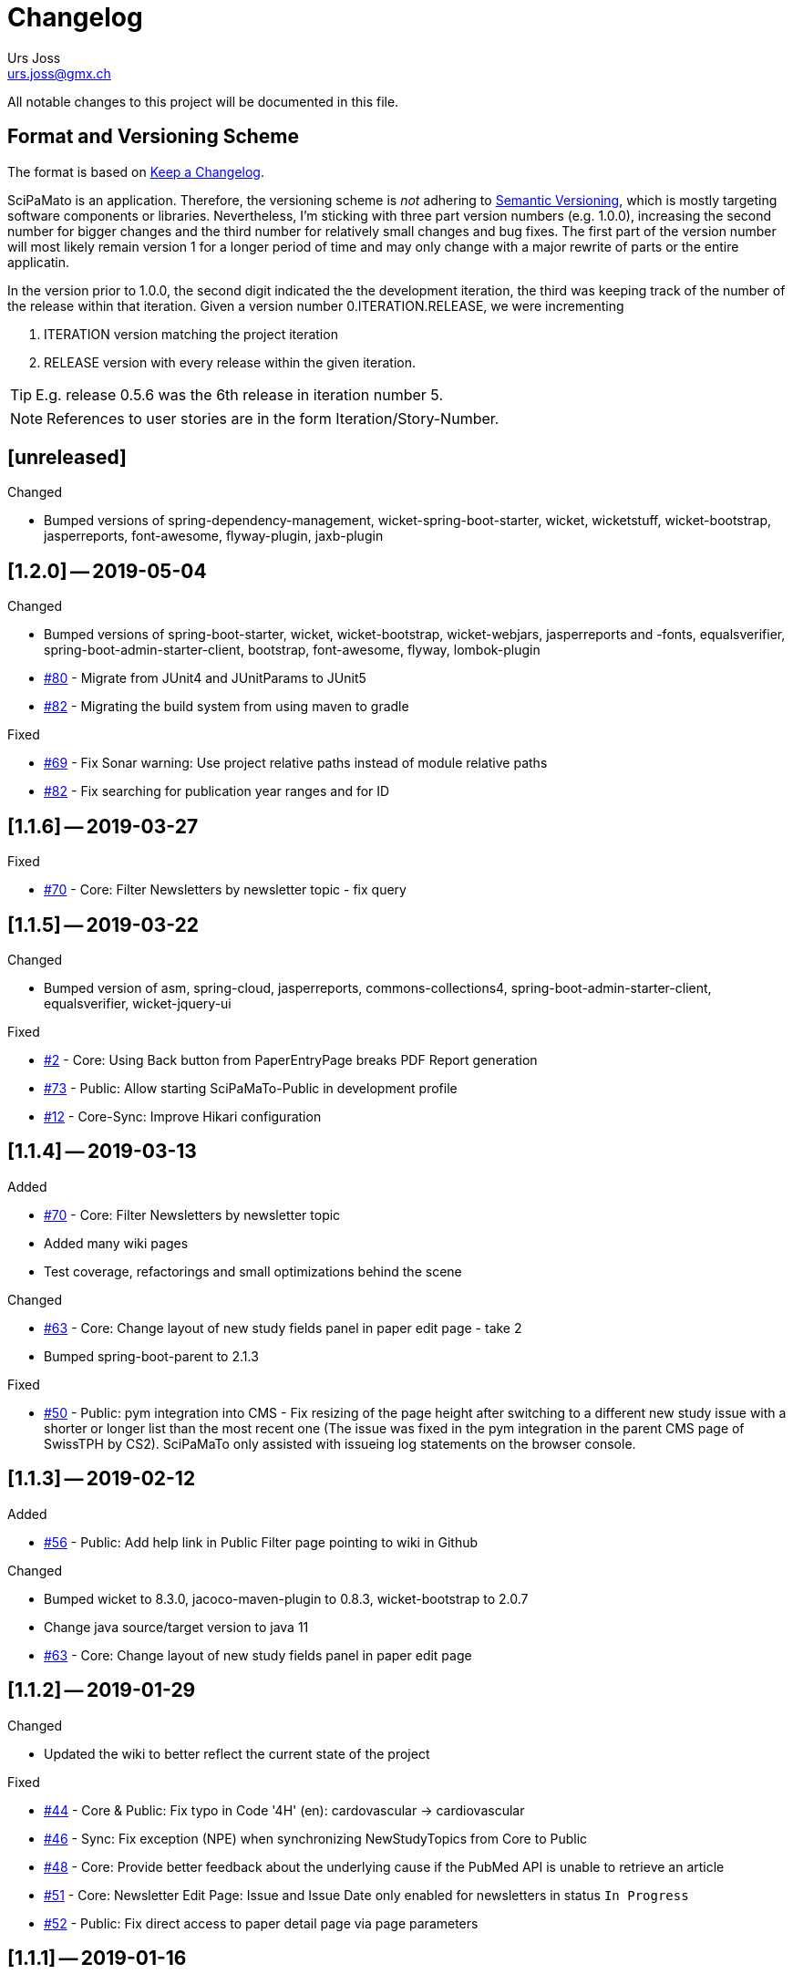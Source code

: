 = Changelog
Urs Joss <urs.joss@gmx.ch>
:icons: font
ifdef::env-github[]
:tip-caption: :bulb:
:note-caption: :information_source:
:important-caption: :heavy_exclamation_mark:
:caution-caption: :fire:
:warning-caption: :warning:
endif::[]
// Refs:
:url-issues: https://github.com/ursjoss/scipamato/issues/


All notable changes to this project will be documented in this file.

== Format and Versioning Scheme

The format is based on http://keepachangelog.com/en/1.0.0/[Keep a Changelog].

SciPaMato is an application. Therefore, the versioning scheme is _not_ adhering
to http://semver.org/spec/v2.0.0.html[Semantic Versioning], which is mostly
targeting software components or libraries. Nevertheless, I'm sticking with
three part version numbers (e.g. 1.0.0), increasing the second number for
bigger changes and the third number for relatively small changes and bug fixes.
The first part of the version number will most likely remain version 1 for a
longer period of time and may only change with a major rewrite of parts or the
entire applicatin.

In the version prior to 1.0.0, the second digit indicated the the development
iteration, the third was keeping track of the number of the release within that
iteration. Given a version number 0.ITERATION.RELEASE, we were incrementing

. ITERATION version matching the project iteration
. RELEASE version with every release within the given iteration.

TIP: E.g. release 0.5.6 was the 6th release in iteration number 5.

NOTE: References to user stories are in the form Iteration/Story-Number.

////

[[v0.0.0]]
== [0.0.0] -- 2018-00-00

.Added

.Changed

.Deprecated

.Removed

.Fixed

.Security

////

[[unreleased]]
== [unreleased]

.Added

.Changed
- Bumped versions of spring-dependency-management, wicket-spring-boot-starter,
  wicket, wicketstuff, wicket-bootstrap, jasperreports, font-awesome, flyway-plugin,
  jaxb-plugin

.Deprecated

.Removed

.Fixed

.Security


[[v1.2.0]]
== [1.2.0] -- 2019-05-04

.Changed
- Bumped versions of spring-boot-starter, wicket, wicket-bootstrap, wicket-webjars, jasperreports and -fonts,
  equalsverifier, spring-boot-admin-starter-client, bootstrap, font-awesome, flyway, lombok-plugin
- {url-issues}80[#80] - Migrate from JUnit4 and JUnitParams to JUnit5
- {url-issues}82[#82] - Migrating the build system from using maven to gradle

.Fixed
- {url-issues}69[#69] - Fix Sonar warning: Use project relative paths instead of module relative paths
- {url-issues}82[#82] - Fix searching for publication year ranges and for ID


[[v1.1.6]]
== [1.1.6] -- 2019-03-27

.Fixed
- {url-issues}70[#70] - Core: Filter Newsletters by newsletter topic - fix query


[[v1.1.5]]
== [1.1.5] -- 2019-03-22

.Changed
- Bumped version of asm, spring-cloud, jasperreports, commons-collections4,
  spring-boot-admin-starter-client, equalsverifier, wicket-jquery-ui

.Fixed
- {url-issues}2[#2] - Core: Using Back button from PaperEntryPage breaks PDF Report generation
- {url-issues}73[#73] - Public: Allow starting SciPaMaTo-Public in development profile
- {url-issues}12[#12] - Core-Sync: Improve Hikari configuration


[[v1.1.4]]
== [1.1.4] -- 2019-03-13

.Added
- {url-issues}70[#70] - Core: Filter Newsletters by newsletter topic
- Added many wiki pages
- Test coverage, refactorings and small optimizations behind the scene

.Changed
- {url-issues}63[#63] - Core: Change layout of new study fields panel in paper edit page - take 2
- Bumped spring-boot-parent to 2.1.3

.Fixed
- {url-issues}50[#50] - Public: pym integration into CMS - Fix resizing of the page height after
  switching to a different new study issue with a shorter or longer list than the most recent one
  (The issue was fixed in the pym integration in the parent CMS page of SwissTPH by CS2). SciPaMaTo
  only assisted with issueing log statements on the browser console.


[[v1.1.3]]
== [1.1.3] -- 2019-02-12

.Added
- {url-issues}56[#56] - Public: Add help link in Public Filter page pointing to wiki in Github

.Changed
- Bumped wicket to 8.3.0, jacoco-maven-plugin to 0.8.3, wicket-bootstrap to 2.0.7
- Change java source/target version to java 11
- {url-issues}63[#63] - Core: Change layout of new study fields panel in paper edit page


[[v1.1.2]]
== [1.1.2] -- 2019-01-29

.Changed
- Updated the wiki to better reflect the current state of the project

.Fixed
- {url-issues}44[#44] - Core & Public: Fix typo in Code '4H' (en): cardovascular -> cardiovascular
- {url-issues}46[#46] - Sync: Fix exception (NPE) when synchronizing NewStudyTopics from Core to Public
- {url-issues}48[#48] - Core: Provide better feedback about the underlying cause if the PubMed API is unable to retrieve an article
- {url-issues}51[#51] - Core: Newsletter Edit Page: Issue and Issue Date only enabled for newsletters in status `In Progress`
- {url-issues}52[#52] - Public: Fix direct access to paper detail page via page parameters


[[v1.1.1]]
== [1.1.1] -- 2019-01-16

.Changed
- {url-issues}34[#34] - Dependency updates: spring-boot-parent-2.1.2, jaxb-impl, spring-boot-admin-starter-client,equalsverifier, sonar-maven-plugin

.Removed
- {url-issues}42[#42] - Core: Remove ShortList report and rename ShortList+ to Results

.Fixed
- {url-issues}36[#36] - Core: Fix spacing in paper summary table PDF to prevent result field to be cut off
- {url-issues}38[#38] - Core: Fix `Class does not have a visible default constructor` in PaperEntryPage
- {url-issues}39[#39] - Core: Fix deleting search orders in the SearchOrderPage


[[v1.1.0]]
== [1.1.0] -- 2018-12-20

.Changed
- {url-issues}13[#13] - Core: SummaryPDF to show concatenated short fields if main fields methods/population/results are null.
  Also search by population place in quick search field `method`.
- {url-issues}17[#17] - Core: Let user filter by newsletter. Also enable (and fix) searching by newsletter topic and headline.
  Also fix auto-saving behavior of the non-tabbed fields in the Search Page.
- {url-issues}14[#14] - Migrate from local SonarQube server to SonarCloud

.Fixed
- {url-issues}16[#16] - Core: Fix editing Search Conditions by not automatically closing the page and triggering the search
  after having updated a field.
- Fixed License in POM file to reflecte the change from GPL3 to BSD-3


[[v1.0.5]]
== [1.0.5] -- 2018-12-03

.Changed
- {url-issues}9[#9] - Public: Reorder the filter fields in the SimpleFilterPanel
- Core: PaperEntryPage: Reduce row count of title field to 3

.Removed
- {url-issues}7[#7] - Core: Remove Validation from PaperEditPage. Message in the Synchronization Page seems to be enough.

.Fixed
- {url-issues}6[#6] - Core: Extension of the Literature Review PDF Report: Don't allow pagebreak within study


[[v1.0.4]]
== [1.0.4] -- 2018-12-02

.Added
- {url-issues}6[#6] - Core: Extension of the Literature Review PDF Report: Original without the goals field, additional one called Literature Review Plus with the goals field
- {url-issues}9[#9] - Public: Offer to search by study title

.Changed
- {url-issues}5[#5] - Core: Tweak Layout of paper entry page for smaller resolution screens
- {url-issues}7[#7] - Sync: Improve Synchronization feedback:
** Let the entire job fail if one job step fails
** Provide warn messages for unsynchronized entities (papers with no codes assigned)
- Updated dependencies: spring-boot, spring-boot-admin-starter-client, equalsverifier


[[v1.0.3]]
== [1.0.3] -- 2018-11-26

.Added
- Enhanced test coverage

.Fixed
- {url-issues}3[#3]: Core: Fix Exception when importing new paper from PubMed
- a couple of minor bugs


[[v1.0.2]]
== [1.0.2] -- 2018-11-26

.Added
- {url-issues}3[#3]: Core: Excluding papers from search from within paper edit page should not jump to the result page

.Fixed
- {url-issues}4[#4]: Core: Navigating from one paper to the next/previous in the paper entry page should keep the focus on the previously selected tab panel.


[[v1.0.1]]
== [1.0.1] -- 2018-11-21

.Added
- {url-issues}1[#1]: Translate Exception into more user friendly form:
                     DataViolationException when trying to delete code

.Changed
- Bumped version of dependencies: wicket 8.2.0, wicket-spring-boot-starter 2.1.5, wicket-bootstrap 2.0.6

.Fixed
- {url-issues}2[#2]: Error when creating literature review PDF after using the browsers back button (10/15)


[[v1.0.0]]
== [1.0.0] -- 2018-11-11

.Added
- 09/87: New short field ('Kurzerfassungs-Feld') conclusion.
         Synched to Public result field. Shown in some reports.
- 09/05 - Core: Add facilities to manage codes and code classes

.Changed
- Core: Moved Sync Menu into Reference Data Menu
- Public: Layout tweak in NewStudy list page
- Bumped dependencies: spring-boot-2.1.0, bval-jsr, spring-boot-admin-starter-client, equalsverifier
- Simplified dependency management:
** Remove explicit version overrides for dependencies managed already in spring-boot-super-pom (jOOQ,
   Flyway, lombok, mockito, assertj, byte-buddy, commons-lang3, jaxb-api, jaxb-runtime, maven-plugins
** Remove dependency management entry or at least version number for dependencies managed already
    in spring-boot-super-pom
- Migration to spring-boot-starter-parent-2.1.0
** Remove obsolete spring bean overrides
** Enable spring.main.allow-bean-definition-overriding where requiered (a. in case of overriding
    beans with test beans (test profile) and b. with spring batch jobRepository (production)
- Refactored ListPages for Codes, Keywords, Newsletter Topics abstracting common code
- 09/93 - Public: Limit width of keyword filter field

.Fixed
- 09/84 - Sync: Fix issue with obsolete reference data records in SciPaMaTo-Public not being deleted during sync.
  Also fixed foreign key constraint violation when trying to sync topics of newsletters that are not published.
  Fix sync of newsletter related tables based on wrong foreign key constraints
- 09/86 - Public: Fix padding in public search page
- 09/88 - Public: Fix typos


[[v0.9.4]]
== [0.9.4] -- 2018-10-28

.Added
- 09/73 - Core: Add facility to manage the keywords

.Changed
- Bumped dependencies spring-cloud, flyway
- Slightly improve the newsletter topic maintenance infrastructure (layout, back-button)

.Fixed
- 09/82 - Core: Fix Literaturliste-PDF-Report (include Goals and DOI)


[[v0.9.3]]
== [0.9.3] -- 2018-10-24

.Added

- 09/10 - Public: Allow filtering by keywords
- 09/80 - Core: Disable newsletter fields if paper is not assigned to newsletter

.Changed
- Update dependencies spring-boot-parent, flyway, byte-buddy, commons-lang3, mockito, equalsverifier,
  wicket-jquery-ui, byte-buddy, jaxb-api, jaxb-impl, jaxb-runtime, spring-boot-starter-admin-client

.Fixed
- 09/67 - Core: Remove obsolete newsletter topics from sort list
- 09/74 - Core: Prevent double clicks on buttons and disable save button until auto-save completed
- 09/44 - Core: Fix core access for users of type VIEWER


[[v0.9.2]]
== [0.9.2] -- 2018-10-03

.Changed
- Updated dependencies wicket, wicketstuff, wicket-bootstrap
- 09/64 - Core: Prepend the first word of the brand to the number label in the edit page
- 09/63 - Core: Make newPaper button in PaperListPage more distinguishable (Type Primary)
- 09/57 - Core: Do alert if Original Abstract differs between Pubmed and SciPaMaTo. Normalize line ends before comparing
- 09/72 - Core: Add newly created paper to head of id list for moving back and forth (after first save)

.Fixed
- Maximum Upload File Size correctly reset to 10M
- 09/57 - Core: Fix Pubmed import from file for certain html tags in text
                Not fixed for direct import from pubmed! (new dtd can't be parsed by jaxb)
- 09/59 - Core -> Public: Make sync more resilient by basing the sync on number instead of id


[[v0.9.1]]
== [0.9.1] -- 2018-09-17

.Added
- Public: French translation of the PublicPaperDetailPage
- 09/56 - Core: Access Pubmed using api_key if configured

.Changed
- Bumped dependency versions: spring-boot-starter, jOOQ, mockito, byte-buddy, equalsverifier, sonar-maven-plugin

.Fixed
- 09/43 - Core: Fix caching behavior for user role cache. Fixes internal error after adding user.
- 09/46 - Core: Improve layout of PaperEntryPage and ResultPanel
- 09/47 - Core/Public: Fix sort order of papers when paging through the paper detail pages
- Fixed adding/removing papers from newsletters


[[v0.9.0]]
== [0.9.0] -- 2018-09-09

.Added
- 09/41 - Public: Include configuration for commercial font IcoMoon
- 09/43 - Core: Allow users to modify their user record including password
- 09/43 - Core: Allow admins to manage user accounts and their roles

.Changed
- Bumped wicket-spring-boot-starter, wicket-bootstrap
- 09/45 - Public: BootstrapMultiselect configurable to switch from 'contains'
                  to 'startsWith/begins' search strategy (wicket-bootstrap-2.0.3)
- Use LocalDateTextField now bundled with wicket-bootstrap-2.0.3

.Fixed
- 09/49 - Core: Fix Summary Report - reset swapped fields
- 09/50 - Core: Fix parsing of location of aheadOfPrint Pubmed studies

.Security
- Viewers to access only PaperListPage/PaperEditPage

[[v0.8.9]]
== [0.8.9] -- 2018-08-30

.Added
- 08/50 - Public: Referential integrity constraints - where possible
- 08/45 - Core: Manage the Newsletter Topics
- 08/56: Synchronize languages from core to public
- 08/56: Implement pseudo-foreign-key-constraint logic for composite keys in SciPaMaTo-Public
- 08/58 - Core: Added ability to sort the newsletter topics + synchronize to SciPaMaTo-Public
- 08/61 - Core: Added validator checking for existing records with DOI or PM_ID assigned
- 08/60 - Public: List of new studies from previous newsletters on NewStudyListPage, as well
          as a list of links requested for by the customer (maintained in database)
- 08/65 - Public: Enable zapping through papers of a newsletter from within detail page

.Changed
- Bump dependencies: jOOQ, spring-cloud, assertj, jasperreports, asm, byte-buddy, commons-lang3
  maven-compiler-plugin, jacoco-maven-plugin
- Core: Collapsible Menu entries with submenu items
- 08/52 - Core: Raise default session timeout from 30 to 60 minutes. Separate cookie names
- 08/54: When synching from Core to Public: Use Kurzerfassungs-fields if main fields are missing
- Core -> Public: Increased the chunk sizes of some sync jobs
- 08/62: Enable switching locale of SciPaMaTo-Public from CMS when shown in iframe

.Fixed
- 08/49 - Core: Do not allow two newsletters in status WIP
- 08/59 - Core: Allow searching for missing years w/ or w/o equal sign (="" or "")
- Wiki: Implemented review suggestions by Zoë Roth
- Core to Public Sync: Fix logging of Housekeeper Job


[[v0.8.8]]
== [0.8.8] -- 2018-08-06

.Fixed
- 08/47: Fix Layout of scipamato page to avoid a cut button in scipamato public when shown in an iframe


[[v0.8.7]]
== [0.8.7] -- 2018-08-03

.Changed
- Bumped dependencies: spring-boot-starter-parent, jOOQ, Flyway, lombok, jOOL, mockito,
  equalsverifier, spring-boot-admin, postgres jdbc driver, bytebuddy, commons-collections4
- Move from org.jooq.jool to org.jooq.jool-java-8

.Fixed
- Fix package name for wicketstuff annotation scan package name
- Fix commercial font usage: fix filtering of css resources
- 08/43: Public: Fix loading public paper details by number, e.g. /paper/number/1234
- Core: Sort Newsletter Topics alphabetically in Paper Editor


[[v0.8.6]]
== [0.8.6] -- 2018-07-02

.Changed
- Migrated to Java 10, Spring Boot 2.0.3 and Apache Wicket 8.0.0
- Bump other dependencies: wicket-spring-boot-starter-parent, wicket-bootstrap, jOOQ, flyway, mockito,spring-boot-starter-admin
- Improved the javadoc: warnings eliminated, javadoc for classes generated by jOOQ and jaxb skipped
- Optimizd confguration of maven-resource-plugin
- Avoided printing stack-trace to the log in case of missing network for Pubmed access
- Explicit data source configuration in core web module
- Renamed ScipamatoApplication to ScipamatoCoreApplication

.Fixed
- Renamed UserDetailService to UserDetailsService
- Have spring batch use the batchDataSource


[[v0.8.5]]
== [0.8.5] -- 2018-06-15


.Added
- 08/08 - Core: Add/Maintain Newsletter. Assign/remove papers to/from newsletter. Search by newsletter attributes
- 08/22 - Public: Added referential integrity constraints between codes and code_classes
- 08/35 - Core/Public: New Studies: Manage newsletters in Core, assign papers with topics. Syncronize to Public (new studies)

.Changed
- 08/23 - Core: Re-extracted scipamato-core-logic that is needed for the migration tool (not part of the open-source aspect of scipamato)
- Bump dependencies: Spring Boot starter, jOOQ, lombok, flyway, jasperreports, mockito, assertj, equalsverifier, jacoco-maven-plugin
- 08/36 - Public: Open paper detail page from new-study page in separate browser tab

.Fixed
- JooqReadOnlyRepo implementations use the record to entity mappers also for the find methods


[[v0.8.4]]
== [0.8.4] -- 2018-04-18

.Changed
- Upgraded dependencies: spring-boot-parent
- Switched from Eclipse to IntelliJ IDEA as IDE. Fixed many issues warned about by the IDE

.Fixed
- 08/12 - Core: Fix startup of SciPaMaTo-Core (introduced in 0.7.3 - commit be8407bfbb4572ef6f3fdddaf024ab0116e7e07b)
- 08/24 - Public: Fix sorting of result table


[[v0.8.3]]
== [0.8.3] -- 2018-04-06

.Changed
- dependency bumps: wicket-spring-boot, jOOQ, PostgreSQL JDBC Driver, spring-cloud
- 08/20 - Public: reduce columns/column sizes in result view (abbreviated
  authors, journal instead of location)
- 08/12 - Public: Add http://blog.apps.npr.org/pym.js/[pym.js] to support
  loading SciPaMaTo-Public within a responsive iframe
- 08/21 - Public: Styling of  NewStudy page


[[v0.8.2]]
== [0.8.2] -- 2018-03-15

.Fixed
- 08/17 - Public: Fix Internal Error when opening papers with Numbers that don't exist as IDs
- 08/18 - Public: Link from NewStudyPage to PublicPage opens in new browser tab


[[v0.8.1]]
== [0.8.1] -- 2018-03-14

.Changed
- 07/65 - Public: Searching with PubYearFrom w/o PubYearUntil only finds papers with the exact PubYear
                  (not anymore PubYear >= PubYearFrom).
                  PubYearUntil w/ empty PubYearFrom still finds papers with PubYear <= PubYearUntil
- Wiki Updates (Public Filtering)

.Fixed
- 07/62 - Public: Adjust the german label/title for clearing the search on PublicPaperPage
- 07/66 - Public: Fix jumping back from DetailPage to NewStudy Page if called from there
- 08/16 - Wicket-Filestore issue probably due to same location for core and public


[[v0.8.0]]
== [0.8.0] -- 2018-03-13

.Added
- 08/13 - Public: Add page with new study (with stubbed data for now)

.Changed
- Dependency updates: wicket-bootstrap


[[v0.7.7]]
== [0.7.7] -- 2018-03-09

.Added
- 07/62 - Public: New Button to clear the search criteria

.Changed
- 07/41 - Public: Increase base font size from 13 px to 15 px
- 07/56 - Public: Repeat the simple search fields in Extended Search
- 07/64 - Public: Provide possibility to quote text search terms (e.g. authors)

.Removed
- 07/04 - Public: Remove ability to search by id/number


[[v0.7.6]]
== [0.7.6] -- 2018-03-07

.Added
- Added customized sonar quality profile used for SciPaMaTo
- Added customized look and feel for scipamato-public based on todc-bootstrap. With optional MetaOT-Font
  which is commercial

.Changed
- Updated screenshots sonar + architecture
- Updated dependencies: wicket, jOOQ, flyway, mockito, spring-cloud, equalsverifier, assertJ
- Improved some topics according to Effective Java, 3rd edition
- Navbar in SciPaMaTo-Public: Do not show by default. Can be overridden via page parameter showNavbar.
  Default state is configurable via property scipamato.navbar-visible-by-default
- Navbar: Do not fix it to top (Position.STATIC-TOP)
- Page Title: use brand instead of hardcoding it

.Fixed
- Amend sonar quality profile and fix some issues highlighted by sonar (mostly serializable related)


[[v0.7.5]]
== [0.7.5] -- 2018-02-05

.Added
- Added structure101 configuration to project both for studio and workspace

.Changed
- architectural refactorings to remove dependency cycles (tangles) both on class and package level
- keep generated pubmed-api classes strictly within scipamato-core-pubmed-api
- have infinitest ignore integration tests
- renamed public packages from ch.difty.scipamato.public_ to ch.difty.scipamato.publ
- updated spring-boot-starter-parent, postgresql jdbc driver, spring-boot-admin

.Removed
- jOOQ related classes copied from spring-boot (https://github.com/spring-projects/spring-boot/issues/11324)


[[v0.7.4]]
== [0.7.4] -- 2018-01-19

.Changed
- Updated jOOQ, jasperreports, spring-cloud, flyway
- 07/47: Correctly add the maven wrapper

.Fixed
- Fixed logging configuration to not write into /tmp


[[v0.7.3]]
== [0.7.3] -- 2018-01-14

.Added
- Test Coverage of untested parts of SciPaMaTo

.Changed
- Switched from GPLv3 to BSD3 license
- CodeStyle: Adjusted code style based on review by Prof. Dierk König.
  Added Eclipse formatter to project.
- Integrated classes of scipamato-common-config and scipamato-core-logic
  into other modules to (slightly) reduce number of maven modules.
  Based on review by Prof. Dierk König.
- Renamed DefaultAuthorParser to PubmedAuthorParser
- Improved JavaDoc for author strings, highlighted dependency on author parser strategy
  and current limitation with JSR303 validation of author strings.
- Updated jOOQ, flyway, lombok, jasperreports, assertJ, jacoco-maven-plugin
- Switched to mockito-2

.Fixed
- AuthorParser: Don't let streams escape their context. Based on review by Prof. Dierk König.
- Do not run the data synchronization from core to public during the nightly build (profile-sonar)
- A few minor so far non-surfacing bugs showing up when working on the test-coverage :-)
- A few imprecise repo methods that started failing with lombok-1.16.20


[[v0.7.2]]
== [0.7.2] -- 2017-12-22

.Changed
- 07/44: Use @ConfigurationProperties to define custom properties
- Version bump: spring-boot-admin-starter-client

.Fixed
- Explicitly manage the bootstrap version (3.3.7-1) that was overridden by spring-cloud-dependencies to 3.2.0

.Security
- Public 07/43: https configuration. Allow referencing SciPaMaTo-Public from iframe. Redirect from http


[[v0.7.1]]
== [0.7.1] -- 2017-12-13

.Added
- QuickStart guide Wiki page

.Changed
- Improved DeveloperInformation and Operations Wiki pages
- Improved DataSource/HikariCP configuration and added tests
- Switched to implicit constructor injection as of spring 4.3

.Fixed
- 07/30: Do not synchronize null int/long columns as 0 (PublicationYear, PM_ID...)
- 07/25: Code-Synchronization: Don't synchronize internals, aggregate 5A/B/C to 5abc


[[v0.7.0]]
== [0.7.0] -- 2017-12-09

.Added
- Public: 07/01: Add table paper and two sample records. Simple filter in public GUI to retrieve and display the data from database.
- Public: 07/03: Allow to filter by collective code groups Population (Children vs. Adults) and/or StudyType (Experimental, Epidemiological or Methodology)
- Public: 07/04: Searching by paper number
- Public: 07/05: Detail Page when clicking on the title of a paper in the overview list (same fields as Summary PDF)
- Public: 07/09: External link in detail view pointing to the PubMed site of the related paper
- Public: 07/14: Rest-like URL using the paper number with bookmarkable links (e.g. http://localhost:8081/paper/number/2) that can be used e.g. in newsletters
- Public: 07/24: Allow filtering by Codes
- 07/13: Synchronize Papers, Codes and CodeClasses from SciPaMaTo-Core to SciPaMaTo-Public

.Changed
- Core: 06/21+24: Open external links (to the ChangeLog or wiki pages) in new browser tab
- Story 07/01: New maven modules scipamato-common-entity, scipamato-common-persistence-api, scipamato-common-persistence-jooq
- Documentation updates
- pom refactoring and cleanup
- Small refactorings and improvements
- Version bump: spring-boot-parent, jOOQ, Flyway, commons-lang3, equalsverifier, sonar-maven-plugin
- The link to the change log points to the current version directly

NOTE: Switching to flyway 5.x brings with it a rename of the flyway meta table (from `schema_version` to `flyway_schema_history`). While
current versions of flyway can deal with the old table name, this fallback will be dropped in flyway 6.x. I recommend you to manually rename
the table in your database instances (`alter table schema_version rename to flyway_schema_history;`).


.Removed
- obsolete jOOQ configuration classes. Simplified jOOQ configuration based on spring boot auto-configuration

.Fixed
- Fixed and improved transaction handling in integration tests
- 07/20: Do not automatically run AdHocTests (PubmedXmlServiceIntegrationAdHocTest accessing PubMed over the internet)

.Security
- Public: 07/16: Add spring-security to SciPaMaTo-Public: Anonymous login for the page, required login for actuator endpoints

[[v0.6.3]]
== [0.6.3] -- 2017-11-06

.Changed
- Updated jaxb-api, jasper-reports, spring-cloud-starter-feign, assertJ, JUnitParams
- pom refactoring

.Fixed
- Bug 06/22: Fixes the exception we had after clicking on a freshly imported pubmed paper.
- Bug 06/23: Include new format for collective authors in the author validation.
- Bug 06/27: Fix layout issues with XmlPasteModal panel (Caption, initial size)
- Bug 06/27: When the XMlPasteModal was opened and closed, it could not be opened again without page refresh


[[v0.6.2]]
== [0.6.2] -- 2017-11-01
.Added
- new maven modules scipamato-wicket and scipamato-public with minimal functionality
- Feature 06/21: Add Menu Link to the github wiki page (Help)
- Feature 06/24: Add Menu Link with build version number pointing to the CHANGELOG document on github 

.Changed
- Improved documentation and code coverage
- Updated to spring-boot-1.5.8, wicket-7.9.0, bumped wicket-spring-boot-starter, jOOQ-3.10.1, feign

.Fixed
- Fix version alignment between different modules for jOOQ and the postgresql jdbc driver
- Selective improvements with Eclipse Clean-up functionality
- Bug 06/23: Parsing Authors from PubmedXml: Delimiter between normal authors and authors with CollectiveName needs to be semicolon.
- Bug 06/22: PaperListPage: Refresh ResultPanel after having imported via XML from PubMed to immediately show the updated paper list.


[[v0.6.1]]
== [0.6.1] -- 2017-09-20

.Added
- 6/12: enable caching (ehcache3) for static reference data

.Changed
- 6/17: Transformed the project to a maven multi-module project, allowing to reuse author parsing in the data migration project
- pom cleanup
- Introduced Project Lombok for Getters/Setters, Equals/HashCode and Builders
- Rebased the database creation scripts. Now not adding papers or searches anymore, only reference data
- switched from markdown to asciidoc for wiki pages
- Created ChangeLog according to http://keepachangelog.com/en/1.0.0/[Keep a Changelog]
- use OktHttp with feign
- various improvements in wiki pages, javadoc, sonar suggested code changes
- dependency updates: spring-boot-starter, wicket, wicket-spring-boot-starter, jOOQ, postgres-jdbc-driver, spring-boot-admin, assertJ
- Spring batch project for the migration of the legacy data into SciPaMaTo (separate project)

.Fixed
- 6/13: Fix behavior when accessing PubMed without network access
- 6/11: Codes/CodeClasses were not translated according to browser locale
- fix jooq-codegen-maven-plugin after having flyway populate an empty db
- minor architectural improvements (remove dependencies across layers)
- Wiki: Fix description of string searches
- Fixed First Author Parsing from Author string in case of Junior (Jr) after initials


[[v0.6.0]]
== [0.6.0] -- 2017-07-17

.Added
- 6/7: Drag and drop import of PubmedXML (using DropZoneUpload)

.Changed
- improvements in wiki pages, raised test coverage
- dependency updates (jasperreports)

.Fixed
- 6/6: fix upload for attachments > 1MB (now limited to 10MB)


[[v0.5.6]]
== [0.5.6] -- 2017-07-03

.Added
- 5/26: Optimistic locking

.Fixed
- 5/41: fix internal error when clicking save


[[v0.5.5]]
== [0.5.5] -- 2017-07-02

.Added
- 5/38: Short Summary PDF (Kurzerfassung)

.Changed
- using undertow instead of tomcat
- Replace AjaxTimerBehavior with SelfUpdateEvent behavior for id, created, modified
- Use the number instead of (DB) id in the names of the pdf files
- several updates in wiki pages, javadoc, sonar code improvements


[[v0.5.4]]
== [0.5.4] -- 2017-06-28

.Added
- 5/36: Improved exclusion handling (exclude/re-include directly out of paper. Icon)

.Changed
- 5/37: do not switch the label when toggling searchExclusion checkbox
- 5/30: Visual appearance of navigation buttons
- wiki page updates
- dependency update: spring-boot-admin

.Fixed
- 5/35: Validator for codeclass1 should not trigger in search mode



[[v0.5.3]]
== [0.5.3] -- 2017-06-25

.Added
- 5/9: Adding attachments to papers

.Changed
- wiki page updates, sonar code improvements

.Fixed
- Codes were not loaded properly when loading papers by number or pmid
- LinkIconPanel fix


[[v0.5.2]]
== [0.5.2] -- 2017-06-19

.Added
- 5/30: Allow excluding papers from PaperEntryPage
- 5/31: Jump back from PaperEntryPage to either PaperListPage or PaperSearchPage, depending from where we called the page

.Changed
- wiki page updates, javadoc fixes, German translation updates, sonar code improvements
- dependency update: wicket-bootstrap

.Fixed
- 5/29: Search exclusions were not saved in searches
- Layout fixes


[[v0.5.1]]
== [0.5.1] -- 2017-06-15

.Added
- 5/28: Navigation through the different papers in the search result

.Changed
- wiki page updates, javadoc fixes
- dependency updates: spring-boot-starter, spring-boot-admin, spring-cloud-starter-feign

.Fixed
- NPE with Pubmed retrieval with null PMID


[[v0.5.0]]
== [0.5.0] -- 2017-06-09

.Added
- added spring-boot-admin-starter-client

.Changed
- dependency updates: wicket, wicket-bootstrap

.Removed
- 5/21: Dropped H2 support -> sticking with PostgreSQL only for now


[[v0.4.5]]
== [0.4.5] -- 2017-06-01

.Changed
- dependency updates: postgres-jdbc, jOOQ, flyway, feign-jaxb, JUnitParams, jaxb2-maven-plugin
- wiki page updates, javadoc improvements
- minor refactorings

.Fixed
- Fix keeping the different 'new field' instances synchronized in the web page


[[v0.4.4]]
== [0.4.4] -- 2017-05-11

.Changed
- Test release from jenkins


[[v0.4.3]]
== [0.4.3] -- 2017-05-11

.Added
- Releasing the project with the jenkins release job


[[v0.4.2]]
== [0.4.2] -- 2017-05-10

.Added
- new business id (Number), which is different from the sequence backed database id
- Import data from pubmed with only the PmID entered
- Paper Entry Page: Separate tab for 'new fields'
- Make the PostgreSQL backend the first class member while currently still supporting the H2 backend (supporting the prototyping, not for support.)
- Flyway for database migrations

.Changed
- dependency updates
- wiki page updates

.Deprecated
- H2 support

.Removed
- Removed dummy home page
- Removed spring-data


[[v0.4.1]]
== [0.4.1] -- 2017-03-11

.Added
- Added License: GPLv3

.Changed
- refactorings and code cleanup
- wiki page updates


[[v0.4.0]]
== [0.4.0] -- 2017-02-23

.Added
- First shot at parsing, importing from and comparing SiPaMaTo content with PubMed articles based on PMID. Working with Pubmed XML file exports. Direct API call to PubMed in order to compare common fields.

.Changed
- sonar code improvements
- improved test coverage


[[v0.3.5]]
== [0.3.5] -- 2017-02-08

.Added
- Searching by created/last modified
- Manage SciPaMaTo with Jenkins CI

.Changed
- Replace AutoSaveBehavior with direct ajax saves
- wiki page updates

.Fixed
- small bug fixes


[[v0.3.4]]
== [0.3.4] -- 2017-02-01

.Changed
- Implemented various feed-back items from users
- git commit-id-plugin to show repo information in actuator
- wiki page updates, javadoc updates
- dependency updates: spring-boot-starter-parent


[[v0.3.3]]
== [0.3.3] -- 2017-01-29

.Added
- additional PDF reports

.Fixed
- small fixes


[[v0.3.2]]
== [0.3.2] -- 2017-01-25

.Added
- PDF reports
- additional test data

.Changed
- Do not set the publication year in new papers
- maintain users in the database
- wiki page updates, layout improvements
- dependency updates: wicketstuff-annotation, wicket-spring-boot-starter,jOOQ

.Fixed
- fix paging the papers in the list view
- Layout/translation fixes based on user feedback


[[v0.3.1]]
== [0.3.1] -- 2017-01-06

.Added
- new field for paper: 'original abstract'

.Fixed
- Fix search term evaluation


[[v0.3.0]]
== [0.3.0] -- 2017-01-06

.Added
- Show a papers creator/last modifying user

.Changed
- layout adjustments in paper entry page
- wiki page updates
- dependency updates: spring-boot-starter, jOOQ, wicket


[[v0.2.0]]
== [0.2.0] -- 2016-12-15

.Added
- Complex search capability
- Exclude papers found in searches
- refactor and cleanup
- small bug fixes
- dependency updates


[[v0.1.0]]
== [0.1.0] -- 2016-11-05

.Added
- bootstrap the whole project
- list, show and edit papers
